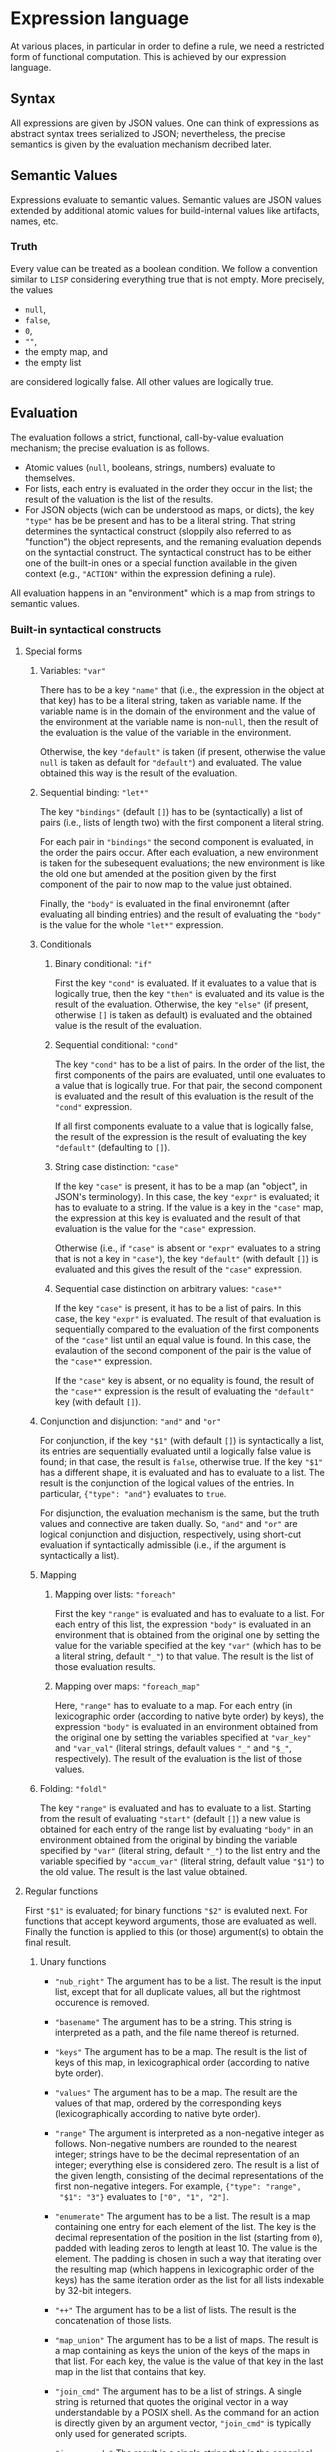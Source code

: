 * Expression language

At various places, in particular in order to define a rule, we need
a restricted form of functional computation. This is achieved by
our expression language.

** Syntax

All expressions are given by JSON values. One can think of expressions
as abstract syntax trees serialized to JSON; nevertheless, the precise
semantics is given by the evaluation mechanism decribed later.

** Semantic Values

Expressions evaluate to semantic values. Semantic values are JSON
values extended by additional atomic values for build-internal
values like artifacts, names, etc.

*** Truth

Every value can be treated as a boolean condition. We follow a
convention similar to ~LISP~ considering everything true that is
not empty. More precisely, the values
- ~null~,
- ~false~,
- ~0~,
- ~""~,
- the empty map, and
- the empty list
are considered logically false. All other values are logically true.

** Evaluation

The evaluation follows a strict, functional, call-by-value evaluation
mechanism; the precise evaluation is as follows.

- Atomic values (~null~, booleans, strings, numbers) evaluate to
  themselves.
- For lists, each entry is evaluated in the order they occur in the
  list; the result of the valuation is the list of the results.
- For JSON objects (wich can be understood as maps, or dicts), the
  key ~"type"~ has be be present and has to be a literal string.
  That string determines the syntactical construct (sloppily also
  referred to as "function") the object represents, and the remaning
  evaluation depends on the syntactial construct. The syntactical
  construct has to be either one of the built-in ones or a special
  function available in the given context (e.g., ~"ACTION"~ within
  the expression defining a rule).

All evaluation happens in an "environment" which is a map from
strings to semantic values.

*** Built-in syntactical constructs

**** Special forms

***** Variables: ~"var"~

There has to be a key ~"name"~ that (i.e., the expression in the
object at that key) has to be a literal string, taken as variable
name. If the variable name is in the domain of the environment and
the value of the environment at the variable name is non-~null~,
then the result of the evaluation is the value of the variable in
the environment.

Otherwise, the key ~"default"~ is taken (if present, otherwise the
value ~null~ is taken as default for ~"default"~) and evaluated.
The value obtained this way is the result of the evaluation.

***** Sequential binding: ~"let*"~

The key ~"bindings"~ (default ~[]~) has to be (syntactically) a
list of pairs (i.e., lists of length two) with the first component
a literal string.

For each pair in ~"bindings"~ the second component is evaluated, in
the order the pairs occur. After each evaluation, a new environment
is taken for the subesequent evaluations; the new environment is
like the old one but amended at the position given by the first
component of the pair to now map to the value just obtained.

Finally, the ~"body"~ is evaluated in the final environemnt (after
evaluating all binding entries) and the result of evaluating the
~"body"~ is the value for the whole ~"let*"~ expression.

***** Conditionals

****** Binary conditional: ~"if"~

First the key ~"cond"~ is evaluated. If it evaluates to a value that
is logically true, then the key ~"then"~ is evaluated and its value
is the result of the evaluation. Otherwise, the key ~"else"~ (if
present, otherwise ~[]~ is taken as default) is evaluated and the
obtained value is the result of the evaluation.

****** Sequential conditional: ~"cond"~

The key ~"cond"~ has to be a list of pairs. In the order of the
list, the first components of the pairs are evaluated, until one
evaluates to a value that is logically true. For that pair, the
second component is evaluated and the result of this evaluation is
the result of the ~"cond"~ expression.

If all first components evaluate to a value that is logically false,
the result of the expression is the result of evaluating the key
~"default"~ (defaulting to ~[]~).

****** String case distinction: ~"case"~

If the key ~"case"~ is present, it has to be a map (an "object", in
JSON's terminology). In this case, the key ~"expr"~ is evaluated; it
has to evaluate to a string. If the value is a key in the ~"case"~
map, the expression at this key is evaluated and the result of that
evaluation is the value for the ~"case"~ expression.

Otherwise (i.e., if ~"case"~ is absent or ~"expr"~ evaluates to a
string that is not a key in ~"case"~), the key ~"default"~ (with
default ~[]~) is evaluated and this gives the result of the ~"case"~
expression.

****** Sequential case distinction on arbitrary values: ~"case*"~

If the key ~"case"~ is present, it has to be a list of pairs. In this
case, the key ~"expr"~ is evaluated. The result of that evaluation
is sequentially compared to the evaluation of the first components
of the ~"case"~ list until an equal value is found. In this case,
the evalaution of the second component of the pair is the value of
the ~"case*"~ expression.

If the ~"case"~ key is absent, or no equality is found, the result of
the ~"case*"~ expression is the result of evaluating the ~"default"~
key (with default ~[]~).

***** Conjunction and disjunction: ~"and"~ and ~"or"~

For conjunction, if the key ~"$1"~ (with default ~[]~) is syntactically
a list, its entries are sequentially evaluated until a logically
false value is found; in that case, the result is ~false~, otherwise
true. If the key ~"$1"~ has a different shape, it is evaluated and
has to evaluate to a list. The result is the conjunction of the
logical values of the entries. In particular, ~{"type": "and"}~
evaluates to ~true~.

For disjunction, the evaluation mechanism is the same, but the truth
values and connective are taken dually. So, ~"and"~ and ~"or"~ are
logical conjunction and disjuction, respectively, using short-cut
evaluation if syntactically admissible (i.e., if the argument is
syntactically a list).

***** Mapping

****** Mapping over lists: ~"foreach"~

First the key ~"range"~ is evaluated and has to evaluate to a list.
For each entry of this list, the expression ~"body"~ is evaluated
in an environment that is obtained from the original one by setting
the value for the variable specified at the key ~"var"~ (which has
to be a literal string, default ~"_"~) to that value. The result
is the list of those evaluation results.

****** Mapping over maps: ~"foreach_map"~

Here, ~"range"~ has to evaluate to a map. For each entry (in
lexicographic order (according to native byte order) by keys), the
expression ~"body"~ is evaluated in an environment obtained from
the original one by setting the variables specified at ~"var_key"~
and ~"var_val"~ (literal strings, default values ~"_"~ and
~"$_"~, respectively). The result of the evaluation is the list of
those values.

***** Folding: ~"foldl"~

The key ~"range"~ is evaluated and has to evaluate to a list.
Starting from the result of evaluating ~"start"~ (default ~[]~) a
new value is obtained for each entry of the range list by evaluating
~"body"~ in an environment obtained from the original by binding
the variable specified by ~"var"~ (literal string, default ~"_"~) to
the list entry and the variable specified by ~"accum_var"~ (literal
string, default value ~"$1"~) to the old value. The result is the
last value obtained.

**** Regular functions

First ~"$1"~ is evaluated; for binary functions ~"$2"~ is evaluted
next. For functions that accept keyword arguments, those are
evaluated as well. Finally the function is applied to this (or
those) argument(s) to obtain the final result.

***** Unary functions

- ~"nub_right"~ The argument has to be a list. The result is the
  input list, except that for all duplicate values, all but the
  rightmost occurence is removed.

- ~"basename"~ The argument has to be a string. This string is
  interpreted as a path, and the file name thereof is returned.

- ~"keys"~ The argument has to be a map. The result is the list of
  keys of this map, in lexicographical order (according to native
  byte order).

- ~"values"~ The argument has to be a map. The result are the values
  of that map, ordered by the corresponding keys (lexicographically
  according to native byte order).

- ~"range"~ The argument is interpreted as a non-negative integer as
  follows. Non-negative numbers are rounded to the nearest integer;
  strings have to be the decimal representation of an integer;
  everything else is considered zero. The result is a list of the
  given length, consisting of the decimal representations of the
  first non-negative integers. For example, ~{"type": "range",
  "$1": "3"}~ evaluates to ~["0", "1", "2"]~.

- ~"enumerate"~ The argument has to be a list. The result is a map
  containing one entry for each element of the list. The key is
  the decimal representation of the position in the list (starting
  from ~0~), padded with leading zeros to length at least 10. The
  value is the element. The padding is chosen in such a way that
  iterating over the resulting map (which happens in lexicographic
  order of the keys) has the same iteration order as the list for
  all lists indexable by 32-bit integers.

- ~"++"~ The argument has to be a list of lists. The result is the
  concatenation of those lists.

- ~"map_union"~ The argument has to be a list of maps. The result
  is a map containing as keys the union of the keys of the maps in
  that list. For each key, the value is the value of that key in
  the last map in the list that contains that key.

- ~"join_cmd"~ The argument has to be a list of strings. A single
  string is returned that quotes the original vector in a way
  understandable by a POSIX shell. As the command for an action is
  directly given by an argument vector, ~"join_cmd"~ is typically
  only used for generated scripts.

- ~"json_encode"~ The result is a single string that is the canonical
  JSON encoding of the argument (with minimal white space); all atomic
  values that are not part of JSON (i.e., the added atomic values
  to represent build-internal values) are serialized as ~null~.

***** Unary functions with keyword arguments

- ~"change_ending"~ The argument has to be a string, interpreted as
  path. The ending is replaced by the value of the keyword argument
  ~"ending"~ (a string, default ~""~). For example, ~{"type":
  "change_ending", "$1": "foo/bar.c", "ending": ".o"}~ evaluates
  to ~"foo/bar.o"~.

- ~"join"~ The argument has to be a list of strings. The return
  value is the concatenation of those strings, separated by the
  the specified ~"separator"~ (strings, default ~""~).

- ~"escape_chars"~ Prefix every in the argument every character
  occuring in ~"chars"~ (a string, default ~""~) by ~"escape_prefix"~ (a
  strings, default ~"\\"~).

- ~"to_subdir"~ The argument has to be a map (not necessarily of
  artifacts). The keys as well as the ~"subdir"~ (string, default
  ~"."~) argument are interpreted as paths and keys are replaced
  by the path concatenation of those two paths. If the optional
  argument ~"flat"~ (default ~false~) evaluates to a true value,
  the keys are instead replaced by the path concatenation of the
  ~"subdir"~ argument and the base name of the old key. It is an
  error if conflicts occur in this way; in case of such a user
  error, the argument ~"msg"~ is also evaluated and the result
  of that evaluation reported in the error message. Note that
  conflicts can also occur in non-flat staging if two keys are
  different as strings, but name the same path (like ~"foo.txt"~
  and ~"./foo.txt"~), and are assigned different values.

***** Binary functions

- ~"=="~ The result is ~true~ is the arguments are equal, ~false~
  otherwise.

- ~"concat_target_name"~ This function is only present to simplify
  transitions from some other build systems and normally not used
  outside code generated by transition tools. The second argument
  has to be a string or a list of strings (in the latter case,
  it is treated as strings by concatenating the entries). If the
  first argument is a string, the result is the concatenation of
  those two strings. If the first argument is a list of strings,
  the result is that list with the second argument concatenated to
  the last entry of that list (if any).

***** Other functions

- ~"empty_map"~ This function takes no arguments and always returns
  an empty map.

- ~"singleton_map"~ This function takes two keyword arguments,
  ~"key"~ and ~"value"~ and returns a map with one entry, mapping
  the given key to the given value.

- ~"lookup"~ This function takes two keyword arguments, ~"key"~
  and ~"map"~. The ~"key"~ argument has to evaluate to a string
  and the ~"map"~ argument has to evaluate to a map. If that map
  contains the given key and the corresponding value is non-~null~,
  the value is returned. Otherwise the ~"default"~ argument (with
  default ~null~) is evaluated and returned.

**** Constructs related to reporting of user errors

Normally, if an error occurs during the evaluation the error is
reported together with a stack trace. This, however, might not
be the most informative way to present a problem to the user,
especially if the underlying problem is a proper user error, e.g.,
in rule usage (leaving out mandatory arguments, violating semantical
prerequisits, etc). To allow proper error reporting, the following
functions are available. All of them have an optional argument
~"msg"~ that is evaluated (only) in case of error and the result of
that evaluation included in the error message presented to the user.

- ~"fail"~ Evaluation of this function unconditionally fails.

- ~"context"~ This function is only there to provide additional
  information in case of error. Otherwise it is the identify
  function (a unary function, i.e., the result of the evaluation
  is the result of evaluating the argument ~"$1"~).

- ~"assert_non_empty"~ Evaluate the argument (given by the parameter
  ~"$1"~). If it evaluates to a non-empty string, map, or list,
  return the result of the evaluation. Otherwise fail.

- ~"disjoint_map_union"~ Like ~"map_union"~ but it is an error,
  if two (or more) maps contain the same key, but map it to
  different values.
